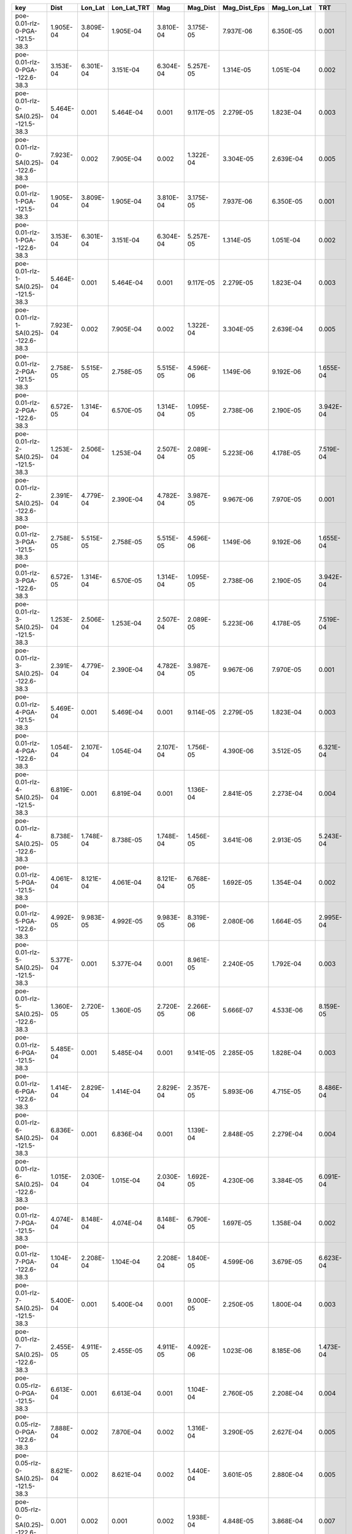 =================================== ========= ========= =========== ========= ========= ============ =========== =========
key                                 Dist      Lon_Lat   Lon_Lat_TRT Mag       Mag_Dist  Mag_Dist_Eps Mag_Lon_Lat TRT      
=================================== ========= ========= =========== ========= ========= ============ =========== =========
poe-0.01-rlz-0-PGA--121.5-38.3      1.905E-04 3.809E-04 1.905E-04   3.810E-04 3.175E-05 7.937E-06    6.350E-05   0.001    
poe-0.01-rlz-0-PGA--122.6-38.3      3.153E-04 6.301E-04 3.151E-04   6.304E-04 5.257E-05 1.314E-05    1.051E-04   0.002    
poe-0.01-rlz-0-SA(0.25)--121.5-38.3 5.464E-04 0.001     5.464E-04   0.001     9.117E-05 2.279E-05    1.823E-04   0.003    
poe-0.01-rlz-0-SA(0.25)--122.6-38.3 7.923E-04 0.002     7.905E-04   0.002     1.322E-04 3.304E-05    2.639E-04   0.005    
poe-0.01-rlz-1-PGA--121.5-38.3      1.905E-04 3.809E-04 1.905E-04   3.810E-04 3.175E-05 7.937E-06    6.350E-05   0.001    
poe-0.01-rlz-1-PGA--122.6-38.3      3.153E-04 6.301E-04 3.151E-04   6.304E-04 5.257E-05 1.314E-05    1.051E-04   0.002    
poe-0.01-rlz-1-SA(0.25)--121.5-38.3 5.464E-04 0.001     5.464E-04   0.001     9.117E-05 2.279E-05    1.823E-04   0.003    
poe-0.01-rlz-1-SA(0.25)--122.6-38.3 7.923E-04 0.002     7.905E-04   0.002     1.322E-04 3.304E-05    2.639E-04   0.005    
poe-0.01-rlz-2-PGA--121.5-38.3      2.758E-05 5.515E-05 2.758E-05   5.515E-05 4.596E-06 1.149E-06    9.192E-06   1.655E-04
poe-0.01-rlz-2-PGA--122.6-38.3      6.572E-05 1.314E-04 6.570E-05   1.314E-04 1.095E-05 2.738E-06    2.190E-05   3.942E-04
poe-0.01-rlz-2-SA(0.25)--121.5-38.3 1.253E-04 2.506E-04 1.253E-04   2.507E-04 2.089E-05 5.223E-06    4.178E-05   7.519E-04
poe-0.01-rlz-2-SA(0.25)--122.6-38.3 2.391E-04 4.779E-04 2.390E-04   4.782E-04 3.987E-05 9.967E-06    7.970E-05   0.001    
poe-0.01-rlz-3-PGA--121.5-38.3      2.758E-05 5.515E-05 2.758E-05   5.515E-05 4.596E-06 1.149E-06    9.192E-06   1.655E-04
poe-0.01-rlz-3-PGA--122.6-38.3      6.572E-05 1.314E-04 6.570E-05   1.314E-04 1.095E-05 2.738E-06    2.190E-05   3.942E-04
poe-0.01-rlz-3-SA(0.25)--121.5-38.3 1.253E-04 2.506E-04 1.253E-04   2.507E-04 2.089E-05 5.223E-06    4.178E-05   7.519E-04
poe-0.01-rlz-3-SA(0.25)--122.6-38.3 2.391E-04 4.779E-04 2.390E-04   4.782E-04 3.987E-05 9.967E-06    7.970E-05   0.001    
poe-0.01-rlz-4-PGA--121.5-38.3      5.469E-04 0.001     5.469E-04   0.001     9.114E-05 2.279E-05    1.823E-04   0.003    
poe-0.01-rlz-4-PGA--122.6-38.3      1.054E-04 2.107E-04 1.054E-04   2.107E-04 1.756E-05 4.390E-06    3.512E-05   6.321E-04
poe-0.01-rlz-4-SA(0.25)--121.5-38.3 6.819E-04 0.001     6.819E-04   0.001     1.136E-04 2.841E-05    2.273E-04   0.004    
poe-0.01-rlz-4-SA(0.25)--122.6-38.3 8.738E-05 1.748E-04 8.738E-05   1.748E-04 1.456E-05 3.641E-06    2.913E-05   5.243E-04
poe-0.01-rlz-5-PGA--121.5-38.3      4.061E-04 8.121E-04 4.061E-04   8.121E-04 6.768E-05 1.692E-05    1.354E-04   0.002    
poe-0.01-rlz-5-PGA--122.6-38.3      4.992E-05 9.983E-05 4.992E-05   9.983E-05 8.319E-06 2.080E-06    1.664E-05   2.995E-04
poe-0.01-rlz-5-SA(0.25)--121.5-38.3 5.377E-04 0.001     5.377E-04   0.001     8.961E-05 2.240E-05    1.792E-04   0.003    
poe-0.01-rlz-5-SA(0.25)--122.6-38.3 1.360E-05 2.720E-05 1.360E-05   2.720E-05 2.266E-06 5.666E-07    4.533E-06   8.159E-05
poe-0.01-rlz-6-PGA--121.5-38.3      5.485E-04 0.001     5.485E-04   0.001     9.141E-05 2.285E-05    1.828E-04   0.003    
poe-0.01-rlz-6-PGA--122.6-38.3      1.414E-04 2.829E-04 1.414E-04   2.829E-04 2.357E-05 5.893E-06    4.715E-05   8.486E-04
poe-0.01-rlz-6-SA(0.25)--121.5-38.3 6.836E-04 0.001     6.836E-04   0.001     1.139E-04 2.848E-05    2.279E-04   0.004    
poe-0.01-rlz-6-SA(0.25)--122.6-38.3 1.015E-04 2.030E-04 1.015E-04   2.030E-04 1.692E-05 4.230E-06    3.384E-05   6.091E-04
poe-0.01-rlz-7-PGA--121.5-38.3      4.074E-04 8.148E-04 4.074E-04   8.148E-04 6.790E-05 1.697E-05    1.358E-04   0.002    
poe-0.01-rlz-7-PGA--122.6-38.3      1.104E-04 2.208E-04 1.104E-04   2.208E-04 1.840E-05 4.599E-06    3.679E-05   6.623E-04
poe-0.01-rlz-7-SA(0.25)--121.5-38.3 5.400E-04 0.001     5.400E-04   0.001     9.000E-05 2.250E-05    1.800E-04   0.003    
poe-0.01-rlz-7-SA(0.25)--122.6-38.3 2.455E-05 4.911E-05 2.455E-05   4.911E-05 4.092E-06 1.023E-06    8.185E-06   1.473E-04
poe-0.05-rlz-0-PGA--121.5-38.3      6.613E-04 0.001     6.613E-04   0.001     1.104E-04 2.760E-05    2.208E-04   0.004    
poe-0.05-rlz-0-PGA--122.6-38.3      7.888E-04 0.002     7.870E-04   0.002     1.316E-04 3.290E-05    2.627E-04   0.005    
poe-0.05-rlz-0-SA(0.25)--121.5-38.3 8.621E-04 0.002     8.621E-04   0.002     1.440E-04 3.601E-05    2.880E-04   0.005    
poe-0.05-rlz-0-SA(0.25)--122.6-38.3 0.001     0.002     0.001       0.002     1.938E-04 4.848E-05    3.868E-04   0.007    
poe-0.05-rlz-1-PGA--121.5-38.3      6.613E-04 0.001     6.613E-04   0.001     1.104E-04 2.760E-05    2.208E-04   0.004    
poe-0.05-rlz-1-PGA--122.6-38.3      7.888E-04 0.002     7.870E-04   0.002     1.316E-04 3.290E-05    2.627E-04   0.005    
poe-0.05-rlz-1-SA(0.25)--121.5-38.3 8.621E-04 0.002     8.621E-04   0.002     1.440E-04 3.601E-05    2.880E-04   0.005    
poe-0.05-rlz-1-SA(0.25)--122.6-38.3 0.001     0.002     0.001       0.002     1.938E-04 4.848E-05    3.868E-04   0.007    
poe-0.05-rlz-2-PGA--121.5-38.3      0.002     0.005     0.002       0.005     3.953E-04 9.891E-05    7.906E-04   0.014    
poe-0.05-rlz-2-PGA--122.6-38.3      9.224E-04 0.002     9.197E-04   0.002     1.539E-04 3.849E-05    3.075E-04   0.006    
poe-0.05-rlz-2-SA(0.25)--121.5-38.3 4.088E-04 8.177E-04 4.088E-04   8.187E-04 6.822E-05 1.706E-05    1.364E-04   0.002    
poe-0.05-rlz-2-SA(0.25)--122.6-38.3 5.542E-04 0.001     5.532E-04   0.001     9.243E-05 2.311E-05    1.847E-04   0.003    
poe-0.05-rlz-3-PGA--121.5-38.3      0.002     0.005     0.002       0.005     3.953E-04 9.891E-05    7.906E-04   0.014    
poe-0.05-rlz-3-PGA--122.6-38.3      9.224E-04 0.002     9.197E-04   0.002     1.539E-04 3.849E-05    3.075E-04   0.006    
poe-0.05-rlz-3-SA(0.25)--121.5-38.3 4.088E-04 8.177E-04 4.088E-04   8.187E-04 6.822E-05 1.706E-05    1.364E-04   0.002    
poe-0.05-rlz-3-SA(0.25)--122.6-38.3 5.542E-04 0.001     5.532E-04   0.001     9.243E-05 2.311E-05    1.847E-04   0.003    
poe-0.05-rlz-4-PGA--121.5-38.3      0.002     0.004     0.002       0.004     3.526E-04 8.873E-05    7.053E-04   0.013    
poe-0.05-rlz-4-PGA--122.6-38.3      0.002     0.005     0.002       0.005     4.017E-04 1.009E-04    8.033E-04   0.014    
poe-0.05-rlz-4-SA(0.25)--121.5-38.3 0.002     0.004     0.002       0.004     3.000E-04 7.539E-05    6.000E-04   0.011    
poe-0.05-rlz-4-SA(0.25)--122.6-38.3 0.004     0.008     0.004       0.008     6.646E-04 1.673E-04    0.001       0.024    
poe-0.05-rlz-5-PGA--121.5-38.3      0.002     0.003     0.002       0.003     2.628E-04 6.596E-05    5.255E-04   0.009    
poe-0.05-rlz-5-PGA--122.6-38.3      0.002     0.004     0.002       0.004     3.474E-04 8.717E-05    6.947E-04   0.013    
poe-0.05-rlz-5-SA(0.25)--121.5-38.3 0.001     0.003     0.001       0.003     2.495E-04 6.261E-05    4.991E-04   0.009    
poe-0.05-rlz-5-SA(0.25)--122.6-38.3 0.003     0.007     0.003       0.007     5.741E-04 1.444E-04    0.001       0.021    
poe-0.05-rlz-6-PGA--121.5-38.3      0.002     0.004     0.002       0.004     3.647E-04 9.177E-05    7.293E-04   0.013    
poe-0.05-rlz-6-PGA--122.6-38.3      0.002     0.005     0.002       0.005     3.883E-04 9.771E-05    7.766E-04   0.014    
poe-0.05-rlz-6-SA(0.25)--121.5-38.3 0.002     0.004     0.002       0.004     3.161E-04 7.946E-05    6.321E-04   0.011    
poe-0.05-rlz-6-SA(0.25)--122.6-38.3 0.004     0.007     0.004       0.007     5.911E-04 1.490E-04    0.001       0.021    
poe-0.05-rlz-7-PGA--121.5-38.3      0.002     0.003     0.002       0.003     2.696E-04 6.768E-05    5.391E-04   0.010    
poe-0.05-rlz-7-PGA--122.6-38.3      0.002     0.004     0.002       0.004     3.343E-04 8.402E-05    6.685E-04   0.012    
poe-0.05-rlz-7-SA(0.25)--121.5-38.3 0.002     0.003     0.002       0.003     2.616E-04 6.568E-05    5.233E-04   0.009    
poe-0.05-rlz-7-SA(0.25)--122.6-38.3 0.003     0.006     0.003       0.006     5.036E-04 1.268E-04    0.001       0.018    
=================================== ========= ========= =========== ========= ========= ============ =========== =========
